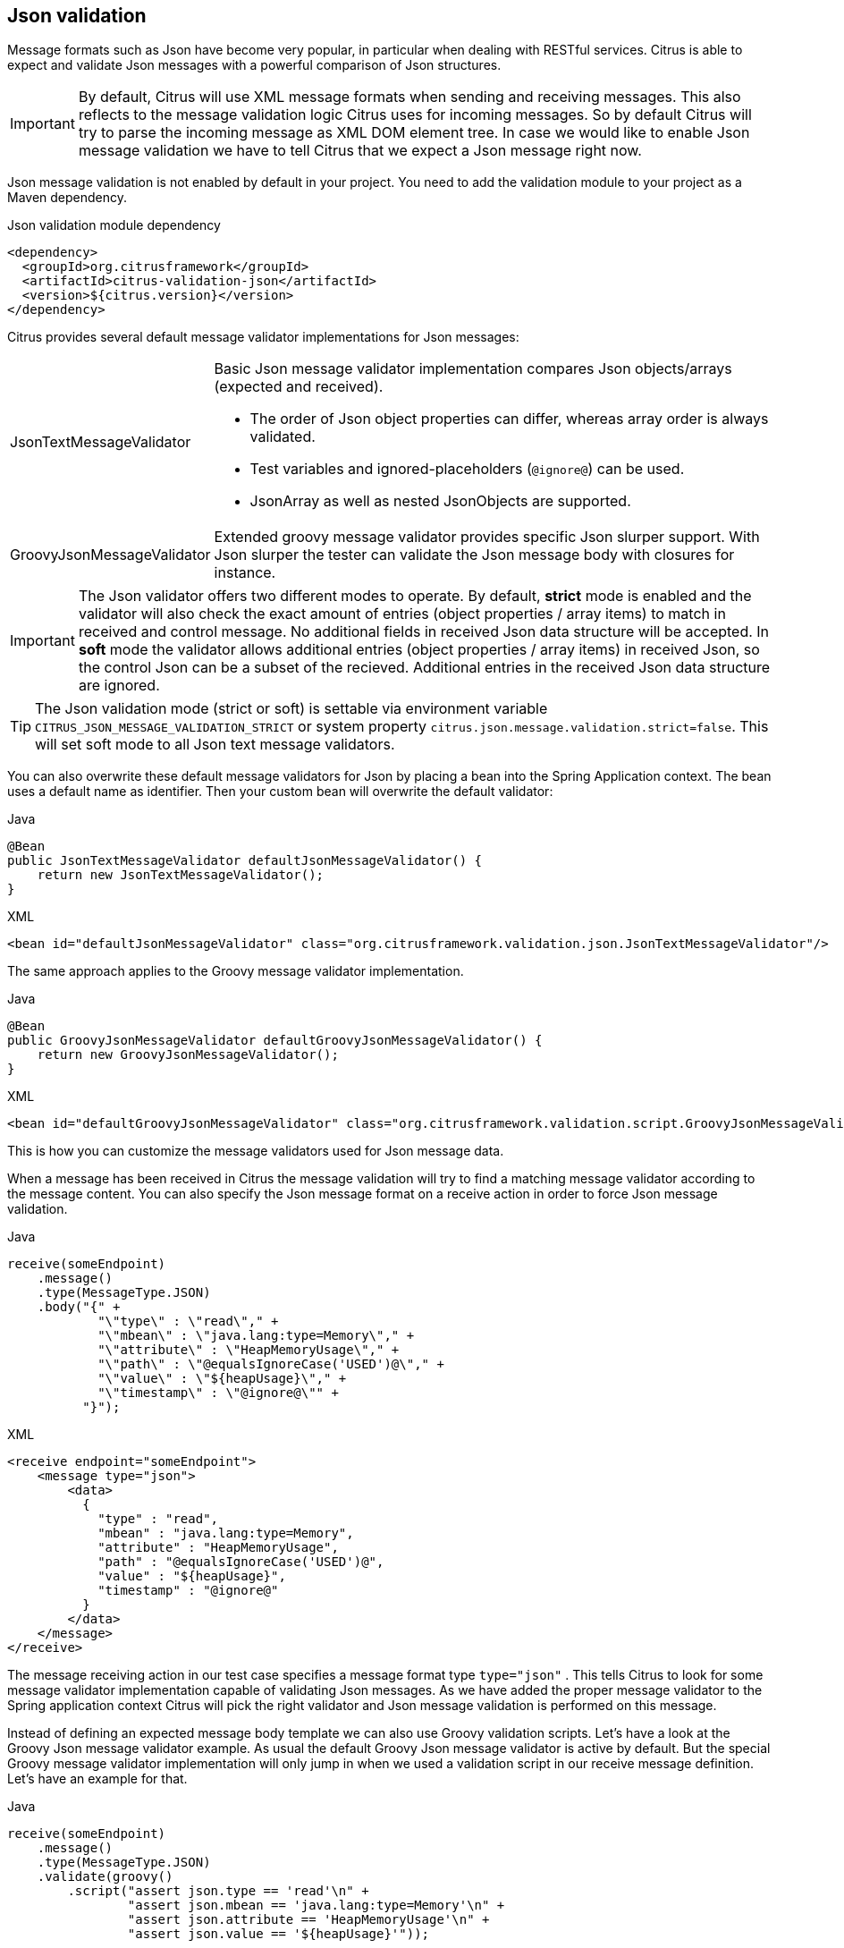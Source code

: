 [[json-message-validation]]
== Json validation

Message formats such as Json have become very popular, in particular when dealing with RESTful services.
Citrus is able to expect and validate Json messages with a powerful comparison of Json structures.

IMPORTANT: By default, Citrus will use XML message formats when sending and receiving messages.
This also reflects to the message validation logic Citrus uses for incoming messages.
So by default Citrus will try to parse the incoming message as XML DOM element tree.
In case we would like to enable Json message validation we have to tell Citrus that we expect a Json message right now.

Json message validation is not enabled by default in your project.
You need to add the validation module to your project as a Maven dependency.

.Json validation module dependency
[source,xml]
----
<dependency>
  <groupId>org.citrusframework</groupId>
  <artifactId>citrus-validation-json</artifactId>
  <version>${citrus.version}</version>
</dependency>
----

Citrus provides several default message validator implementations for Json messages:

[horizontal]
JsonTextMessageValidator:: Basic Json message validator implementation compares Json objects/arrays (expected and received).
- The order of Json object properties can differ, whereas array order is always validated.
- Test variables and ignored-placeholders (`@ignore@`) can be used.
- JsonArray as well as nested JsonObjects are supported.
GroovyJsonMessageValidator:: Extended groovy message validator provides specific Json slurper support.
With Json slurper the tester can validate the Json message body with closures for instance.

IMPORTANT: The Json validator offers two different modes to operate.
By default, *strict* mode is enabled and the validator will also check the exact amount of entries (object properties / array items) to match in received and control message.
No additional fields in received Json data structure will be accepted.
In *soft* mode the validator allows additional entries (object properties / array items) in received Json, so the control Json can be a subset of the recieved.
Additional entries in the received Json data structure are ignored.

TIP: The Json validation mode (strict or soft) is settable via environment variable `CITRUS_JSON_MESSAGE_VALIDATION_STRICT` or system property `citrus.json.message.validation.strict=false`.
This will set soft mode to all Json text message validators.

You can also overwrite these default message validators for Json by placing a bean into the Spring Application context.
The bean uses a default name as identifier.
Then your custom bean will overwrite the default validator:

.Java
[source,java,indent=0,role="primary"]
----
@Bean
public JsonTextMessageValidator defaultJsonMessageValidator() {
    return new JsonTextMessageValidator();
}
----

.XML
[source,xml,indent=0,role="secondary"]
----
<bean id="defaultJsonMessageValidator" class="org.citrusframework.validation.json.JsonTextMessageValidator"/>
----

The same approach applies to the Groovy message validator implementation.

.Java
[source,java,indent=0,role="primary"]
----
@Bean
public GroovyJsonMessageValidator defaultGroovyJsonMessageValidator() {
    return new GroovyJsonMessageValidator();
}
----

.XML
[source,xml,indent=0,role="secondary"]
----
<bean id="defaultGroovyJsonMessageValidator" class="org.citrusframework.validation.script.GroovyJsonMessageValidator"/>
----

This is how you can customize the message validators used for Json message data.

When a message has been received in Citrus the message validation will try to find a matching message validator according to the message content.
You can also specify the Json message format on a receive action in order to force Json message validation.

.Java
[source,java,indent=0,role="primary"]
----
receive(someEndpoint)
    .message()
    .type(MessageType.JSON)
    .body("{" +
            "\"type\" : \"read\"," +
            "\"mbean\" : \"java.lang:type=Memory\"," +
            "\"attribute\" : \"HeapMemoryUsage\"," +
            "\"path\" : \"@equalsIgnoreCase('USED')@\"," +
            "\"value\" : \"${heapUsage}\"," +
            "\"timestamp\" : \"@ignore@\"" +
          "}");
----

.XML
[source,xml,indent=0,role="secondary"]
----
<receive endpoint="someEndpoint">
    <message type="json">
        <data>
          {
            "type" : "read",
            "mbean" : "java.lang:type=Memory",
            "attribute" : "HeapMemoryUsage",
            "path" : "@equalsIgnoreCase('USED')@",
            "value" : "${heapUsage}",
            "timestamp" : "@ignore@"
          }
        </data>
    </message>
</receive>
----

The message receiving action in our test case specifies a message format type `type="json"` . This tells Citrus to look for some message validator implementation capable of validating Json messages.
As we have added the proper message validator to the Spring application context Citrus will pick the right validator and Json message validation is performed on this message.

Instead of defining an expected message body template we can also use Groovy validation scripts.
Let's have a look at the Groovy Json message validator example.
As usual the default Groovy Json message validator is active by default.
But the special Groovy message validator implementation will only jump in when we used a validation script in our receive message definition.
Let's have an example for that.

.Java
[source,java,indent=0,role="primary"]
----
receive(someEndpoint)
    .message()
    .type(MessageType.JSON)
    .validate(groovy()
        .script("assert json.type == 'read'\n" +
                "assert json.mbean == 'java.lang:type=Memory'\n" +
                "assert json.attribute == 'HeapMemoryUsage'\n" +
                "assert json.value == '${heapUsage}'"));
----

.XML
[source,xml,indent=0,role="secondary"]
----
<receive endpoint="someEndpoint">
    <message type="json">
        <validate>
            <script type="groovy">
                <![CDATA[
                  assert json.type == 'read'
                  assert json.mbean == 'java.lang:type=Memory'
                  assert json.attribute == 'HeapMemoryUsage'
                  assert json.value == '${heapUsage}'
                ]]>
            </script>
        </validate>
    </message>
</receive>
----

Again the message type tells Citrus that we expect a message of type *json*.
The action uses a validation script written in Groovy to verify the incoming message.
Citrus will automatically activate the special message validator that executes our Groovy script.

The script validation is very powerful as we can use the full power of the Groovy language.
The validation script automatically has access to the incoming Json message object *json*.
We can use the Groovy Json dot notated syntax in order to navigate through the Json structure.
The Groovy Json slurper object *json* is automatically injected in the validation script.
This way you can access the Json object elements in your code doing some assertions.

There is even more object injection for the validation script.
With the automatically added object *_receivedMessage_* you have access to the Citrus message object for this receive action.
This enables you to do whatever you want with the message body or header.

.Java
[source,java,indent=0,role="primary"]
----
receive(someEndpoint)
    .message()
    .type(MessageType.JSON)
    .validate(groovy()
        .script("assert receivedMessage.getPayload(String.class).contains(\"Hello Citrus!\")\n" +
                "assert receivedMessage.getHeader(\"Operation\") == 'sayHello'\n" +
                "context.setVariable(\"request_body\", receivedMessage.getPayload(String.class))"));
----

.XML
[source,xml,indent=0,role="secondary"]
----
<receive endpoint="someEndpoint">
    <message type="json">
        <validate>
            <script type="groovy">
                assert receivedMessage.getPayload(String.class).contains("Hello Citrus!")
                assert receivedMessage.getHeader("Operation") == 'sayHello'

                context.setVariable("request_body", receivedMessage.getPayload(String.class))
            </script>
        </validate>
    </message>
</receive>
----

The listing above shows some power of the validation script.
We can access the message body, we can access the message header.
With test context access we can also save the whole message body as a new test variable for later usage in the test.

In general Groovy code inside the XML test case definition or as part of the Java DSL code is not very comfortable to maintain.
Neither you do have code syntax assist nor code completion when using inline Groovy scripts.

Also, in case the validation script gets more complex you might want to load the script from an external file resource.

.Java
[source,java,indent=0,role="primary"]
----
receive(someEndpoint)
    .message()
    .type(MessageType.JSON)
    .validate(groovy()
        .script(new ClassPathResource("path/to/validationScript.groovy")));
----

.XML
[source,xml,indent=0,role="secondary"]
----
<receive endpoint="someEndpoint">
    <message type="json">
        <validate>
            <script type="groovy" file="path/to/validationScript.groovy"/>
        </validate>
    </message>
</receive>
----

We referenced some external file resource *_validationScript.groovy_* . This file content is loaded at runtime and is used as script body.
Now that we have a normal groovy file we can use the code completion and syntax highlighting of our favorite Groovy editor.

IMPORTANT: Using several message validator implementations at the same time in the Spring application context is also no problem.
Citrus automatically searches for all available message validators applicable for the given message format and executes these validators in sequence.
This means that multiple message validators can coexist in a Citrus project.

Multiple message validators that all apply to the message content format will run in sequence.
In case you need to explicitly choose a message validator implementation you can do so in the receive action:

.Java
[source,java,indent=0,role="primary"]
----
receive(someEndpoint)
    .validator(groovyJsonMessageValidator)
    .message()
    .type(MessageType.JSON)
    .validate(groovy()
        .script(new ClassPathResource("path/to/validationScript.groovy")));
----

.XML
[source,xml,indent=0,role="secondary"]
----
<receive endpoint="someEndpoint">
    <message type="json" validator="groovyJsonMessageValidator">
        <validate>
            <script type="groovy" file="path/to/validationScript.groovy"/>
        </validate>
    </message>
</receive>
----

In this example we use the *groovyJsonMessageValidator* explicitly in the receive test action.
The message validator implementation was added as Spring bean with id *groovyJsonMessageValidator* to the Spring application context before.
Now Citrus will only execute the explicit message validator.
Other implementations that might also apply are skipped.

TIP: By default, Citrus consolidates all available message validators.
You can explicitly pick a special message validator in the receive message action as shown in the example above.
In this case all other validators will not take part in this special message validation.
But be careful: When picking a message validator explicitly you are of course limited to this message validator capabilities.
Validation features of other validators are not valid in this case (e.g. message header validation, XPath validation, etc.)

[[json-ignore-validation]]
=== Ignore with JsonPath

The next usage scenario for JsonPath expressions in Citrus is the ignoring of elements during message validation.
As you already know Citrus provides powerful validation mechanisms for XML and Json message format.
The framework is able to compare received and expected message contents with powerful validator implementations.
You can use a JsonPath expression for ignoring a very specific entry in the Json object structure.

.Java
[source,java,indent=0,role="primary"]
----
receive(someEndpoint)
    .message()
    .type(MessageType.JSON)
    .body("{\"users\":" +
            "[{" +
                "\"name\": \"Jane\"," +
                "\"token\": \"?\"," +
                "\"lastLogin\": 0" +
            "}," +
            "{" +
                "\"name\": \"Penny\"," +
                "\"token\": \"?\"," +
                "\"lastLogin\": 0" +
            "}," +
            "{" +
                "\"name\": \"Mary\"," +
                "\"token\": \"?\"," +
                "\"lastLogin\": 0" +
            "}]" +
        "}")
    .validate(json()
                .ignore("$.users[*].token")
                .ignore("$..lastLogin"));
----

.XML
[source,xml,indent=0,role="secondary"]
----
<receive endpoint="someEndpoint">
    <message type="json">
      <data>
        {
          "users":
          [{
            "name": "Jane",
            "token": "?",
            "lastLogin": 0
          },
          {
            "name": "Penny",
            "token": "?",
            "lastLogin": 0
          },
          {
            "name": "Mary",
            "token": "?",
            "lastLogin": 0
          }]
        }
      </data>
      <ignore expression="$.users[*].token" />
      <ignore expression="$..lastLogin" />
    </message>
</receive>
----

This time we add JsonPath expressions as ignore statements.
This means that we explicitly leave out the evaluated elements from validation.
Obviously this mechanism is a good thing to do when dynamic message data simply is not deterministic such as timestamps and dynamic identifiers.
In the example above we explicitly skip the *token* entry and all *lastLogin* values that are obviously timestamp values in milliseconds.

The JsonPath evaluation is very powerful when it comes to select a set of Json objects and elements.
This is how we can ignore several elements with one single JsonPath expression which is very powerful.

[[json-path-validation]]
=== JsonPath validation

Let's continue to use JsonPath expressions when validating a received message in Citrus:

.Java
[source,java,indent=0,role="primary"]
----
receive(someEndpoint)
    .message()
    .type(MessageType.JSON)
    .validate(jsonPath()
        .expression("$.user.name", "Penny")
        .expression("$['user']['name']", "${userName}")
        .expression("$.user.aliases", "[\"penny\",\"jenny\",\"nanny\"]")
        .expression("$.user[?(@.admin)].password", "@startsWith('$%00')@")
        .expression("$.user.address[?(@.type='office')]", "{\"city\":\"Munich\",\"street\":\"Company Street\",\"type\":\"office\"}"));
----

.XML
[source,xml,indent=0,role="secondary"]
----
<receive endpoint="someEndpoint">
  <message type="json">
    <validate>
      <json-path expression="$.user.name" value="Penny"/>
      <json-path expression="$['user']['name']" value="${userName}"/>
      <json-path expression="$.user.aliases" value="['penny','jenny','nanny']"/>
      <json-path expression="$.user[?(@.admin)].password" value="@startsWith('$%00')@"/>
      <json-path expression="$.user.address[?(@.type='office')]"
          value="{&quot;city&quot;:&quot;Munich&quot;,&quot;street&quot;:&quot;Company Street&quot;,&quot;type&quot;:&quot;office&quot;}"/>
    </validate>
  </message>
</receive>
----

.Use path expression map
[source,java]
----
final Map<String, Object> validationMap = new HashMap<>();
validationMap.put("$.user.name", "Penny");
validationMap.put("$['user']['name']", "${userName}");
validationMap.put("$.user.aliases", "[\"penny\",\"jenny\",\"nanny\"]");
validationMap.put("$.user[?(@.admin)].password", "@startsWith('$%00')@");
validationMap.put("$.user.address[?(@.type='office')]", "{\"city\":\"Munich\",\"street\":\"Company Street\",\"type\":\"office\"}");

receive(someEndpoint)
    .message()
    .type(MessageType.JSON)
    .validate(jsonPath().expressions(validationMap));
----

The above JsonPath expressions will be evaluated when Citrus validates the received message.
The expression result is compared to the expected value where expectations can be static values as well as test variables and validation matcher expressions.
In case a JsonPath expression should not be able to find any elements the test case will also fail.

Json is a pretty simple yet powerful message format.
Simply put, a Json message just knows JsonObject, JsonArray and JsonValue items.
The handling of JsonObject and JsonValue items in JsonPath expressions is straight forward.
We just use a dot notated syntax for walking through the JsonObject hierarchy.
The handling of JsonArray items is also not very difficult either.
Citrus will try the best to convert JsonArray items to String representation values for comparison.

IMPORTANT: JsonPath expressions will only work on Json message formats.
This is why we have to tell Citrus the correct message format.
By default, Citrus is working with XML message data and therefore the XML validation mechanisms do apply by default.
With the message type attribute set to *json* we make sure that Citrus enables Json specific features on the message validation such as JsonPath support.

Now let's get a bit more complex with validation matchers and Json object functions.
Citrus tries to give you the most comfortable validation capabilities when comparing Json object values and Json arrays.
One first thing you can use is object functions like *keySet()* or *size()* . This functionality is not covered by JsonPath out of the box but added by Citrus.
See the following example on how to use it:

.Java
[source,java,indent=0,role="primary"]
----
receive(someEndpoint)
    .message()
    .type(MessageType.JSON)
    .validate(jsonPath()
        .expression("$.user.keySet()", "[id,name,admin,projects]")
        .expression("$.user.aliases.size()", "3"));
----

.XML
[source,xml,indent=0,role="secondary"]
----
<receive endpoint="someEndpoint">
  <message type="json">
    <validate>
      <json-path expression="$.user.keySet()" value="[id,name,admin,projects]"/>
      <json-path expression="$.user.aliases.size()" value="3"/>
    </validate>
  </message>
</receive>
----

The object functions do return special Json object related properties such as the set of *keys* for an object or the size of a Json array.

Now let's get even more comfortable validation capabilities with matchers.
Citrus supports Hamcrest matchers which gives us a very powerful way of validating Json object elements and arrays.
See the following examples that demonstrate how this works:

.Java
[source,java,indent=0,role="primary"]
----
receive(someEndpoint)
    .message()
    .type(MessageType.JSON)
    .validate(jsonPath()
                .expression("$.user.keySet()", contains("id","name","admin","projects"))
                .expression("$.user.aliases.size()", allOf(greaterThan(0), lessThan(5))));
----

.XML
[source,xml,indent=0,role="secondary"]
----
<receive endpoint="someEndpoint">
  <message type="json">
    <validate>
      <json-path expression="$.user.keySet()" value="@assertThat(contains(id,name,admin,projects))@"/>
      <json-path expression="$.user.aliases.size()" value="@assertThat(allOf(greaterThan(0), lessThan(5)))@"/>
    </validate>
  </message>
</receive>
----

When using the XML DSL we have to use the *assertThat* validation matcher syntax for defining the Hamcrest matchers.
You can combine matcher implementation as seen in the *allOf(greaterThan(0), lessThan(5))* expression.
When using the Java DSL you can just add the matcher as expected result object.
Citrus evaluates the matchers and makes sure everything is as expected.
This is a very powerful validation mechanism as it combines the Hamcrest matcher capabilities with Json message validation.

[[json-schema-validation]]
=== Json schema validation

The Json schema validation in Citrus is based on the drafts provided by http://json-schema.org/[json-schema.org].
Because Json schema is a fast evolving project, only Json schema V3 and V4 are currently supported.

IMPORTANT: In contrast to the XML validation, the Json validation is an optional feature.
You have to activate it within every receive-message action by setting `schema-validation="true"`

.Java
[source,java,indent=0,role="primary"]
----
receive(someEndpoint)
    .message()
    .type(MessageType.JSON)
    .body()
    .validate(json()
        .schemaValidation(true)
        .schema("bookStore"));
----

.XML
[source,xml,indent=0,role="secondary"]
----
<receive endpoint="echoHttpServer">
  <message type="json" schema="bookStore" schema-validation="true">
    <data>
      {
        "isbn" : "0345391802",
        "title": "The Hitchhiker's Guide to the Galaxy",
        "author": "Douglas Adams"
      }
    </data>
  </message>
</receive>
----

Json schema validation in Citrus is optional and disabled by default.
This is why the action required to explicitly enable the schema validation with `schemaValidation(true)`.
The schema references a bean in the Citrus context (e.g. a Spring bean in the application context).
Read more about how to declare schemas in link:#schema-definition[schema validation].

We encourage you to add Json schema validation to your test cases as soon as possible, because we think that message validation is an important part of integration testing.

=== Json schema repositories

Because Citrus supports different types of schema repositories, it is necessary to declare a Json schema repository as `type="json"`.
This allows Citrus to collect all Json schema files for the message validation.

.Java
[source,java,indent=0,role="primary"]
----
@Bean
public JsonSchemaRepository schemaRepository() {
    JsonSchemaRepository repository = new JsonSchemaRepository();
    repository.getSchemas().add(productSchema());
    return repository;
}
----

.XML
[source,xml,indent=0,role="secondary"]
----
<citrus:schema-repository type="json" id="jsonSchemaRepository">
    <citrus:schemas>
        <citrus:schema ref="productSchema" location="classpath:org/citrusframework/validation/ProductsSchema.json"/>
    </citrus:schemas>
</citrus:schema-repository>
----

The referenced schema is another bean in the configuration that represents the schema definition.

.Java
[source,java,indent=0,role="primary"]
----
@Bean
public SimpleJsonSchema productSchema() {
    return new SimpleJsonSchema(
            new ClassPathResource("classpath:org/citrusframework/validation/ProductsSchema.json"));
}
----

.XML
[source,xml,indent=0,role="secondary"]
----
<citrus:schema id="productSchema" location="classpath:org/citrusframework/validation/ProductsSchema.json"/>
----

=== Json schema filtering and validation strategy

In reference to the current Json schema definition, it is not possible to create a direct reference between a Json message and a set of schemas, as it would be possible with XML namespaces.
Because of that, Citrus follows a rule set for choosing the relevant schemas based on the configuration within the test case in relation to the given context.
The following table assumes that the Json schema validation is activated for the test action.

|===
|Scenario |Validation rules

|No Json schema repositories are defined in the context.
|No Json schema validation applies.

|There is at least one Json schema repository defined in the context.
|The message of the test action must be valid regarding at least one of the available schemas within the context.

|A schema overruling is configured in the test case.
|The configured schema must exist and the message must be valid regarding the specified schema.

|A schema repository overruling is configured in the test case.
|The configured schema repository must exist and the message must be valid regarding at least one of the schemas within
the specified schema repository.
|===
